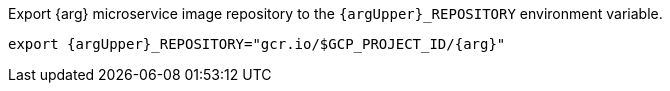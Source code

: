 Export {arg} microservice image repository to the `{argUpper}_REPOSITORY` environment variable.

[source,bash,subs="attributes+"]
----
export {argUpper}_REPOSITORY="gcr.io/$GCP_PROJECT_ID/{arg}"
----
